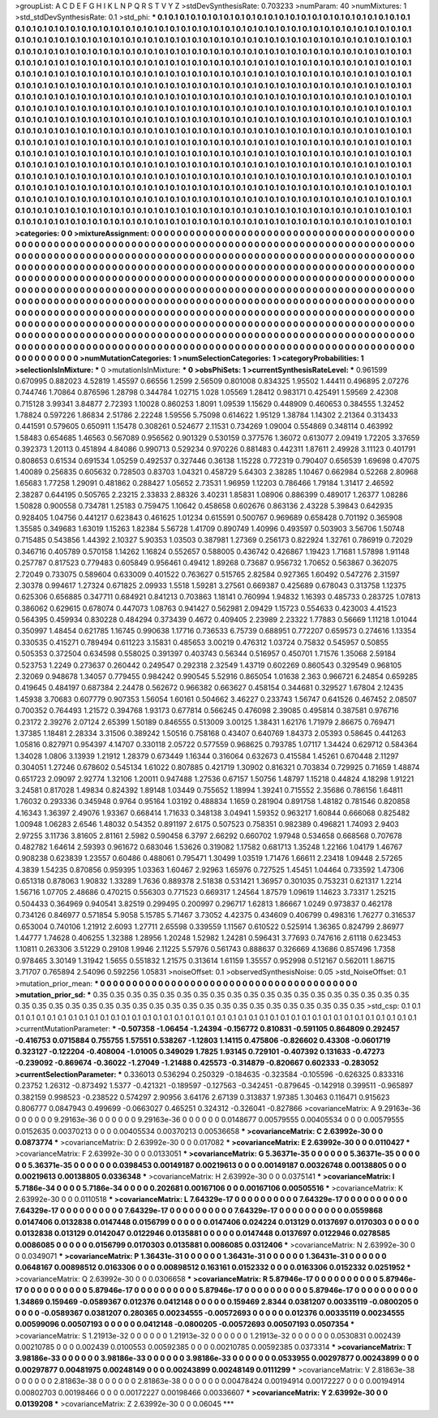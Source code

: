 >groupList:
A C D E F G H I K L
N P Q R S T V Y Z 
>stdDevSynthesisRate:
0.703233 
>numParam:
40
>numMixtures:
1
>std_stdDevSynthesisRate:
0.1
>std_phi:
***
0.1 0.1 0.1 0.1 0.1 0.1 0.1 0.1 0.1 0.1
0.1 0.1 0.1 0.1 0.1 0.1 0.1 0.1 0.1 0.1
0.1 0.1 0.1 0.1 0.1 0.1 0.1 0.1 0.1 0.1
0.1 0.1 0.1 0.1 0.1 0.1 0.1 0.1 0.1 0.1
0.1 0.1 0.1 0.1 0.1 0.1 0.1 0.1 0.1 0.1
0.1 0.1 0.1 0.1 0.1 0.1 0.1 0.1 0.1 0.1
0.1 0.1 0.1 0.1 0.1 0.1 0.1 0.1 0.1 0.1
0.1 0.1 0.1 0.1 0.1 0.1 0.1 0.1 0.1 0.1
0.1 0.1 0.1 0.1 0.1 0.1 0.1 0.1 0.1 0.1
0.1 0.1 0.1 0.1 0.1 0.1 0.1 0.1 0.1 0.1
0.1 0.1 0.1 0.1 0.1 0.1 0.1 0.1 0.1 0.1
0.1 0.1 0.1 0.1 0.1 0.1 0.1 0.1 0.1 0.1
0.1 0.1 0.1 0.1 0.1 0.1 0.1 0.1 0.1 0.1
0.1 0.1 0.1 0.1 0.1 0.1 0.1 0.1 0.1 0.1
0.1 0.1 0.1 0.1 0.1 0.1 0.1 0.1 0.1 0.1
0.1 0.1 0.1 0.1 0.1 0.1 0.1 0.1 0.1 0.1
0.1 0.1 0.1 0.1 0.1 0.1 0.1 0.1 0.1 0.1
0.1 0.1 0.1 0.1 0.1 0.1 0.1 0.1 0.1 0.1
0.1 0.1 0.1 0.1 0.1 0.1 0.1 0.1 0.1 0.1
0.1 0.1 0.1 0.1 0.1 0.1 0.1 0.1 0.1 0.1
0.1 0.1 0.1 0.1 0.1 0.1 0.1 0.1 0.1 0.1
0.1 0.1 0.1 0.1 0.1 0.1 0.1 0.1 0.1 0.1
0.1 0.1 0.1 0.1 0.1 0.1 0.1 0.1 0.1 0.1
0.1 0.1 0.1 0.1 0.1 0.1 0.1 0.1 0.1 0.1
0.1 0.1 0.1 0.1 0.1 0.1 0.1 0.1 0.1 0.1
0.1 0.1 0.1 0.1 0.1 0.1 0.1 0.1 0.1 0.1
0.1 0.1 0.1 0.1 0.1 0.1 0.1 0.1 0.1 0.1
0.1 0.1 0.1 0.1 0.1 0.1 0.1 0.1 0.1 0.1
0.1 0.1 0.1 0.1 0.1 0.1 0.1 0.1 0.1 0.1
0.1 0.1 0.1 0.1 0.1 0.1 0.1 0.1 0.1 0.1
0.1 0.1 0.1 0.1 0.1 0.1 0.1 0.1 0.1 0.1
0.1 0.1 0.1 0.1 0.1 0.1 0.1 0.1 0.1 0.1
0.1 0.1 0.1 0.1 0.1 0.1 0.1 0.1 0.1 0.1
0.1 0.1 0.1 0.1 0.1 0.1 0.1 0.1 0.1 0.1
0.1 0.1 0.1 0.1 0.1 0.1 0.1 0.1 0.1 0.1
0.1 0.1 0.1 0.1 0.1 0.1 0.1 0.1 0.1 0.1
0.1 0.1 0.1 0.1 0.1 0.1 0.1 0.1 0.1 0.1
0.1 0.1 0.1 0.1 0.1 0.1 0.1 0.1 0.1 0.1
0.1 0.1 0.1 0.1 0.1 0.1 0.1 0.1 0.1 0.1
0.1 0.1 0.1 0.1 0.1 0.1 0.1 0.1 0.1 0.1
0.1 0.1 0.1 0.1 0.1 0.1 0.1 0.1 0.1 0.1
0.1 0.1 0.1 0.1 0.1 0.1 0.1 0.1 0.1 0.1
0.1 0.1 0.1 0.1 0.1 0.1 0.1 0.1 0.1 0.1
0.1 0.1 0.1 0.1 0.1 0.1 0.1 0.1 0.1 0.1
0.1 0.1 0.1 0.1 0.1 0.1 0.1 0.1 0.1 0.1
0.1 0.1 0.1 0.1 0.1 0.1 0.1 0.1 0.1 0.1
0.1 0.1 0.1 0.1 0.1 0.1 0.1 0.1 0.1 0.1
0.1 0.1 0.1 0.1 0.1 0.1 0.1 0.1 0.1 0.1
0.1 0.1 0.1 0.1 0.1 0.1 0.1 0.1 0.1 0.1
0.1 0.1 0.1 0.1 0.1 0.1 0.1 0.1 0.1 0.1
0.1 0.1 0.1 0.1 0.1 0.1 0.1 0.1 0.1 0.1
0.1 0.1 0.1 0.1 0.1 0.1 0.1 0.1 0.1 0.1
0.1 0.1 0.1 0.1 0.1 0.1 0.1 0.1 0.1 0.1
0.1 0.1 0.1 0.1 0.1 0.1 0.1 0.1 0.1 0.1
0.1 0.1 0.1 0.1 0.1 0.1 0.1 0.1 0.1 0.1
0.1 0.1 0.1 0.1 0.1 0.1 0.1 0.1 0.1 0.1
0.1 0.1 0.1 0.1 0.1 0.1 0.1 0.1 0.1 0.1
0.1 0.1 0.1 0.1 0.1 0.1 0.1 0.1 0.1 0.1
0.1 0.1 0.1 0.1 0.1 0.1 0.1 0.1 0.1 0.1
0.1 0.1 0.1 0.1 0.1 0.1 0.1 0.1 0.1 0.1
0.1 0.1 0.1 0.1 0.1 0.1 0.1 0.1 0.1 0.1
0.1 0.1 0.1 0.1 0.1 0.1 0.1 0.1 0.1 0.1
0.1 0.1 0.1 0.1 0.1 0.1 0.1 0.1 0.1 0.1
0.1 0.1 0.1 0.1 0.1 0.1 0.1 0.1 0.1 0.1
0.1 0.1 0.1 0.1 0.1 0.1 0.1 0.1 0.1 0.1
0.1 0.1 0.1 0.1 0.1 0.1 0.1 0.1 0.1 0.1
0.1 0.1 0.1 0.1 0.1 0.1 0.1 0.1 0.1 0.1
0.1 
>categories:
0 0
>mixtureAssignment:
0 0 0 0 0 0 0 0 0 0 0 0 0 0 0 0 0 0 0 0 0 0 0 0 0 0 0 0 0 0 0 0 0 0 0 0 0 0 0 0 0 0 0 0 0 0 0 0 0 0
0 0 0 0 0 0 0 0 0 0 0 0 0 0 0 0 0 0 0 0 0 0 0 0 0 0 0 0 0 0 0 0 0 0 0 0 0 0 0 0 0 0 0 0 0 0 0 0 0 0
0 0 0 0 0 0 0 0 0 0 0 0 0 0 0 0 0 0 0 0 0 0 0 0 0 0 0 0 0 0 0 0 0 0 0 0 0 0 0 0 0 0 0 0 0 0 0 0 0 0
0 0 0 0 0 0 0 0 0 0 0 0 0 0 0 0 0 0 0 0 0 0 0 0 0 0 0 0 0 0 0 0 0 0 0 0 0 0 0 0 0 0 0 0 0 0 0 0 0 0
0 0 0 0 0 0 0 0 0 0 0 0 0 0 0 0 0 0 0 0 0 0 0 0 0 0 0 0 0 0 0 0 0 0 0 0 0 0 0 0 0 0 0 0 0 0 0 0 0 0
0 0 0 0 0 0 0 0 0 0 0 0 0 0 0 0 0 0 0 0 0 0 0 0 0 0 0 0 0 0 0 0 0 0 0 0 0 0 0 0 0 0 0 0 0 0 0 0 0 0
0 0 0 0 0 0 0 0 0 0 0 0 0 0 0 0 0 0 0 0 0 0 0 0 0 0 0 0 0 0 0 0 0 0 0 0 0 0 0 0 0 0 0 0 0 0 0 0 0 0
0 0 0 0 0 0 0 0 0 0 0 0 0 0 0 0 0 0 0 0 0 0 0 0 0 0 0 0 0 0 0 0 0 0 0 0 0 0 0 0 0 0 0 0 0 0 0 0 0 0
0 0 0 0 0 0 0 0 0 0 0 0 0 0 0 0 0 0 0 0 0 0 0 0 0 0 0 0 0 0 0 0 0 0 0 0 0 0 0 0 0 0 0 0 0 0 0 0 0 0
0 0 0 0 0 0 0 0 0 0 0 0 0 0 0 0 0 0 0 0 0 0 0 0 0 0 0 0 0 0 0 0 0 0 0 0 0 0 0 0 0 0 0 0 0 0 0 0 0 0
0 0 0 0 0 0 0 0 0 0 0 0 0 0 0 0 0 0 0 0 0 0 0 0 0 0 0 0 0 0 0 0 0 0 0 0 0 0 0 0 0 0 0 0 0 0 0 0 0 0
0 0 0 0 0 0 0 0 0 0 0 0 0 0 0 0 0 0 0 0 0 0 0 0 0 0 0 0 0 0 0 0 0 0 0 0 0 0 0 0 0 0 0 0 0 0 0 0 0 0
0 0 0 0 0 0 0 0 0 0 0 0 0 0 0 0 0 0 0 0 0 0 0 0 0 0 0 0 0 0 0 0 0 0 0 0 0 0 0 0 0 0 0 0 0 0 0 0 0 0
0 0 0 0 0 0 0 0 0 0 0 0 0 0 0 0 0 0 0 0 0 
>numMutationCategories:
1
>numSelectionCategories:
1
>categoryProbabilities:
1 
>selectionIsInMixture:
***
0 
>mutationIsInMixture:
***
0 
>obsPhiSets:
1
>currentSynthesisRateLevel:
***
0.961599 0.670995 0.882023 4.52819 1.45597 0.66556 1.2599 2.56509 0.801008 0.834325
1.95502 1.44411 0.496895 2.07276 0.744746 1.70864 0.876596 1.28798 0.344784 1.02715
1.028 1.05569 1.28412 0.983171 0.425491 1.59569 2.42308 0.715128 3.99341 3.84877
2.72393 1.10028 0.860253 1.8091 1.09539 1.15629 0.448909 0.460653 0.384555 1.32452
1.78824 0.597226 1.86834 2.51786 2.22248 1.59556 5.75098 0.614622 1.95129 1.38784
1.14302 2.21364 0.313433 0.441591 0.579605 0.650911 1.15478 0.308261 0.524677 2.11531
0.734269 1.09004 0.554869 0.348114 0.463992 1.58483 0.654685 1.46563 0.567089 0.956562
0.901329 0.530159 0.377576 1.36072 0.613077 2.09419 1.72205 3.37659 0.392373 1.20113
0.451894 4.84086 0.990713 0.529234 0.970226 0.881483 0.442311 1.87611 2.49928 3.11123
0.401791 0.808653 0.61534 0.691534 1.05259 0.492537 0.327446 0.36138 1.15228 0.772319
0.790407 0.656539 1.69698 0.47075 1.40089 0.256835 0.605632 0.728503 0.83703 1.04321
0.458729 5.64303 2.38285 1.10467 0.662984 0.52268 2.80968 1.65683 1.77258 1.29091
0.481862 0.288427 1.05652 2.73531 1.96959 1.12203 0.786466 1.79184 1.31417 2.46592
2.38287 0.644195 0.505765 2.23215 2.33833 2.88326 3.40231 1.85831 1.08906 0.886399
0.489017 1.26377 1.08286 1.50828 0.900558 0.734781 1.25183 0.759475 1.10642 0.458658
0.602676 0.863136 2.43228 5.39843 0.642935 0.928405 1.04756 0.441217 0.623843 0.461625
1.01234 0.615591 0.500767 0.969689 0.658428 0.701192 0.365908 1.35585 0.349683 1.63019
1.15263 1.82384 5.56728 1.41709 0.890749 1.40996 0.493597 0.503903 3.56706 1.50748
0.715485 0.543856 1.44392 2.10327 5.90353 1.03503 0.387981 1.27369 0.256173 0.822924
1.32761 0.786919 0.72029 0.346716 0.405789 0.570158 1.14262 1.16824 0.552657 0.588005
0.436742 0.426867 1.19423 1.71681 1.57898 1.91148 0.257787 0.817523 0.779483 0.605849
0.956461 0.49412 1.89268 0.73687 0.956732 1.70652 0.563867 0.362075 2.72049 0.733075
0.589604 0.633009 0.401522 0.763627 0.515765 2.82584 0.927365 1.60492 0.547276 2.31597
2.30378 0.994617 1.27324 0.671825 2.09933 1.5518 1.59281 3.27561 0.669387 0.425689
0.678043 0.313758 1.12375 0.625306 0.656885 0.347711 0.684921 0.841213 0.703863 1.18141
0.760994 1.94832 1.16393 0.485733 0.283725 1.07813 0.386062 0.629615 0.678074 0.447073
1.08763 0.941427 0.562981 2.09429 1.15723 0.554633 0.423003 4.41523 0.564395 0.459934
0.830228 0.484294 0.373439 0.4672 0.409405 2.23989 2.23322 1.77883 0.56669 1.11218
1.01044 0.350997 1.48454 0.621785 1.16745 0.990638 1.17716 0.736533 6.75739 0.688951
0.772207 0.659573 0.274616 1.13354 0.330535 0.415271 0.789494 0.611223 3.15831 0.485653
3.00219 0.476312 1.03724 0.75832 0.545957 0.50855 0.505353 0.372504 0.634598 0.558025
0.391397 0.403743 0.56344 0.516957 0.450701 1.71576 1.35068 2.59184 0.523753 1.2249
0.273637 0.260442 0.249547 0.292318 2.32549 1.43719 0.602269 0.860543 0.329549 0.968105
2.32069 0.948678 1.34057 0.779455 0.984242 0.990545 5.52916 0.865054 1.01638 2.363
0.966721 6.24854 0.659285 0.419645 0.484197 0.687384 2.24478 0.562672 0.966382 0.663627
0.458154 0.344681 0.329527 1.67804 2.12435 1.45938 3.70683 0.607779 0.907353 1.56054
1.60161 0.504662 3.46227 0.233743 1.56747 0.641526 0.467452 2.08507 0.700352 0.764493
1.21572 0.394768 1.93173 0.677814 0.566245 0.476098 2.39085 0.495814 0.387581 0.976716
0.23172 2.39276 2.07124 2.65399 1.50189 0.846555 0.513009 3.00125 1.38431 1.62176
1.71979 2.86675 0.769471 1.37385 1.18481 2.28334 3.31506 0.389242 1.50516 0.758168
0.43407 0.640769 1.84373 2.05393 0.58645 0.441263 1.05816 0.827971 0.954397 4.14707
0.330118 2.05722 0.577559 0.968625 0.793785 1.07117 1.34424 0.629712 0.584364 1.34028
1.0806 3.13939 1.21912 1.28379 0.673449 1.16344 0.316064 0.632673 0.415584 1.45261
0.670448 2.11297 0.304051 1.27246 0.678602 0.545134 1.61022 0.807885 0.421719 1.30902
0.816321 0.703834 0.729925 0.71659 1.48874 0.651723 2.09097 2.92774 1.32106 1.20011
0.947488 1.27536 0.67157 1.50756 1.48797 1.15218 0.44824 4.18298 1.91221 3.24581
0.817028 1.49834 0.824392 1.89148 1.03449 0.755652 1.18994 1.39241 0.715552 2.35686
0.786156 1.64811 1.76032 0.293336 0.345948 0.9764 0.95164 1.03192 0.488834 1.1659
0.281904 0.891758 1.48182 0.781546 0.820858 4.16343 1.36397 2.49076 1.93367 0.668414
1.71633 0.348138 3.04941 1.59352 0.963217 1.60844 0.666068 0.825482 1.00948 1.06283
2.6546 1.48032 0.54352 0.891197 2.6175 0.507523 0.758351 0.982389 0.496821 1.74093
2.9403 2.97255 3.11736 3.81605 2.81161 2.5982 0.590458 6.3797 2.66292 0.660702
1.97948 0.534658 0.668568 0.707678 0.482782 1.64614 2.59393 0.961672 0.683046 1.53626
0.319082 1.17582 0.681713 1.35248 1.22166 1.04179 1.46767 0.908238 0.623839 1.23557
0.60486 0.488061 0.795471 1.30499 1.03519 1.71476 1.66611 2.23418 1.09448 2.57265
4.3839 1.54235 0.870856 0.959395 1.03363 1.60467 2.92963 1.65976 0.727525 1.45451
1.04464 0.733592 1.47306 0.651318 0.878063 1.90832 1.33289 1.7636 0.889378 2.51838
0.531421 1.36957 0.301035 0.753231 0.621317 1.2214 1.56716 1.07705 2.48686 0.470215
0.556303 0.771523 0.669317 1.24564 1.87579 1.09619 1.14623 3.73317 1.25215 0.504433
0.364969 0.940541 3.82519 0.299495 0.200997 0.296717 1.62813 1.86667 1.0249 0.973837
0.462178 0.734126 0.846977 0.571854 5.9058 5.15785 5.71467 3.73052 4.42375 0.434609
0.406799 0.498316 1.76277 0.316537 0.653004 0.740106 1.21912 2.6093 1.27711 2.65598
0.339559 1.11567 0.610522 0.525914 1.36365 0.824799 2.86977 1.44777 1.74628 0.406255
1.32388 1.28956 1.20248 1.52982 1.24281 0.596431 3.77693 0.747616 2.61118 0.623453
1.10811 0.263306 3.51229 0.29108 1.9946 2.11225 5.57976 0.561743 0.888637 0.326669
4.13686 0.857496 1.7358 0.978465 3.30149 1.31942 1.5655 0.551832 1.21575 0.313614
1.61159 1.35557 0.952998 0.512167 0.562011 1.86715 3.71707 0.765894 2.54096 0.592256
1.05831 
>noiseOffset:
0.1 
>observedSynthesisNoise:
0.05 
>std_NoiseOffset:
0.1 
>mutation_prior_mean:
***
0 0 0 0 0 0 0 0 0 0
0 0 0 0 0 0 0 0 0 0
0 0 0 0 0 0 0 0 0 0
0 0 0 0 0 0 0 0 0 0
>mutation_prior_sd:
***
0.35 0.35 0.35 0.35 0.35 0.35 0.35 0.35 0.35 0.35
0.35 0.35 0.35 0.35 0.35 0.35 0.35 0.35 0.35 0.35
0.35 0.35 0.35 0.35 0.35 0.35 0.35 0.35 0.35 0.35
0.35 0.35 0.35 0.35 0.35 0.35 0.35 0.35 0.35 0.35
>std_csp:
0.1 0.1 0.1 0.1 0.1 0.1 0.1 0.1 0.1 0.1
0.1 0.1 0.1 0.1 0.1 0.1 0.1 0.1 0.1 0.1
0.1 0.1 0.1 0.1 0.1 0.1 0.1 0.1 0.1 0.1
0.1 0.1 0.1 0.1 0.1 0.1 0.1 0.1 0.1 0.1
>currentMutationParameter:
***
-0.507358 -1.06454 -1.24394 -0.156772 0.810831 -0.591105 0.864809 0.292457 -0.416753 0.0715884
0.755755 1.57551 0.538267 -1.12803 1.14115 0.475806 -0.826602 0.43308 -0.0601719 0.323127
-0.122204 -0.408004 -1.01005 0.349029 1.7825 1.93145 0.729101 -0.407392 0.131633 -0.47273
-0.239092 -0.869674 -0.36022 -1.27049 -1.21488 0.425573 -0.314879 -0.820667 0.602333 -0.283052
>currentSelectionParameter:
***
0.336013 0.536294 0.250329 -0.184635 -0.323584 -0.105596 -0.626325 0.833316 0.23752 1.26312
-0.873492 1.5377 -0.421321 -0.189597 -0.127563 -0.342451 -0.879645 -0.142918 0.399511 -0.965897
0.382159 0.998523 -0.238522 0.574297 2.90956 3.64176 2.67139 0.313837 1.97385 1.30463
0.116471 0.915623 0.806777 0.0847943 0.499699 -0.0663027 0.465251 0.324312 -0.326041 -0.827866
>covarianceMatrix:
A
9.29163e-36	0	0	0	0	0	
0	9.29163e-36	0	0	0	0	
0	0	9.29163e-36	0	0	0	
0	0	0	0.0148677	0.00579555	0.00405534	
0	0	0	0.00579555	0.0152635	0.00370213	
0	0	0	0.00405534	0.00370213	0.00536658	
***
>covarianceMatrix:
C
2.63992e-30	0	
0	0.0873774	
***
>covarianceMatrix:
D
2.63992e-30	0	
0	0.017082	
***
>covarianceMatrix:
E
2.63992e-30	0	
0	0.0110427	
***
>covarianceMatrix:
F
2.63992e-30	0	
0	0.0133051	
***
>covarianceMatrix:
G
5.36371e-35	0	0	0	0	0	
0	5.36371e-35	0	0	0	0	
0	0	5.36371e-35	0	0	0	
0	0	0	0.0398453	0.00149187	0.00219613	
0	0	0	0.00149187	0.00326748	0.00138805	
0	0	0	0.00219613	0.00138805	0.0336348	
***
>covarianceMatrix:
H
2.63992e-30	0	
0	0.0375141	
***
>covarianceMatrix:
I
5.7186e-34	0	0	0	
0	5.7186e-34	0	0	
0	0	0.202681	0.00167106	
0	0	0.00167106	0.00505516	
***
>covarianceMatrix:
K
2.63992e-30	0	
0	0.0110518	
***
>covarianceMatrix:
L
7.64329e-17	0	0	0	0	0	0	0	0	0	
0	7.64329e-17	0	0	0	0	0	0	0	0	
0	0	7.64329e-17	0	0	0	0	0	0	0	
0	0	0	7.64329e-17	0	0	0	0	0	0	
0	0	0	0	7.64329e-17	0	0	0	0	0	
0	0	0	0	0	0.0559868	0.0147406	0.0132838	0.0147448	0.0156799	
0	0	0	0	0	0.0147406	0.024224	0.013129	0.0137697	0.0170303	
0	0	0	0	0	0.0132838	0.013129	0.0142047	0.0122946	0.0135881	
0	0	0	0	0	0.0147448	0.0137697	0.0122946	0.0278585	0.0086085	
0	0	0	0	0	0.0156799	0.0170303	0.0135881	0.0086085	0.0312406	
***
>covarianceMatrix:
N
2.63992e-30	0	
0	0.0349071	
***
>covarianceMatrix:
P
1.36431e-31	0	0	0	0	0	
0	1.36431e-31	0	0	0	0	
0	0	1.36431e-31	0	0	0	
0	0	0	0.0648167	0.00898512	0.0163306	
0	0	0	0.00898512	0.163161	0.0152332	
0	0	0	0.0163306	0.0152332	0.0251952	
***
>covarianceMatrix:
Q
2.63992e-30	0	
0	0.0306658	
***
>covarianceMatrix:
R
5.87946e-17	0	0	0	0	0	0	0	0	0	
0	5.87946e-17	0	0	0	0	0	0	0	0	
0	0	5.87946e-17	0	0	0	0	0	0	0	
0	0	0	5.87946e-17	0	0	0	0	0	0	
0	0	0	0	5.87946e-17	0	0	0	0	0	
0	0	0	0	0	1.34869	0.159469	-0.0589367	0.012376	0.0412148	
0	0	0	0	0	0.159469	2.8344	0.0381207	0.00335119	-0.0800205	
0	0	0	0	0	-0.0589367	0.0381207	0.280365	0.00234555	-0.00572693	
0	0	0	0	0	0.012376	0.00335119	0.00234555	0.00599096	0.00507193	
0	0	0	0	0	0.0412148	-0.0800205	-0.00572693	0.00507193	0.0507354	
***
>covarianceMatrix:
S
1.21913e-32	0	0	0	0	0	
0	1.21913e-32	0	0	0	0	
0	0	1.21913e-32	0	0	0	
0	0	0	0.0530831	0.002439	0.00210785	
0	0	0	0.002439	0.0100553	0.00592385	
0	0	0	0.00210785	0.00592385	0.0373314	
***
>covarianceMatrix:
T
3.98186e-33	0	0	0	0	0	
0	3.98186e-33	0	0	0	0	
0	0	3.98186e-33	0	0	0	
0	0	0	0.0533955	0.00297877	0.00243899	
0	0	0	0.00297877	0.00481975	0.00248149	
0	0	0	0.00243899	0.00248149	0.0111299	
***
>covarianceMatrix:
V
2.81863e-38	0	0	0	0	0	
0	2.81863e-38	0	0	0	0	
0	0	2.81863e-38	0	0	0	
0	0	0	0.00478424	0.00194914	0.00172227	
0	0	0	0.00194914	0.00802703	0.00198466	
0	0	0	0.00172227	0.00198466	0.00336607	
***
>covarianceMatrix:
Y
2.63992e-30	0	
0	0.0139208	
***
>covarianceMatrix:
Z
2.63992e-30	0	
0	0.06045	
***
